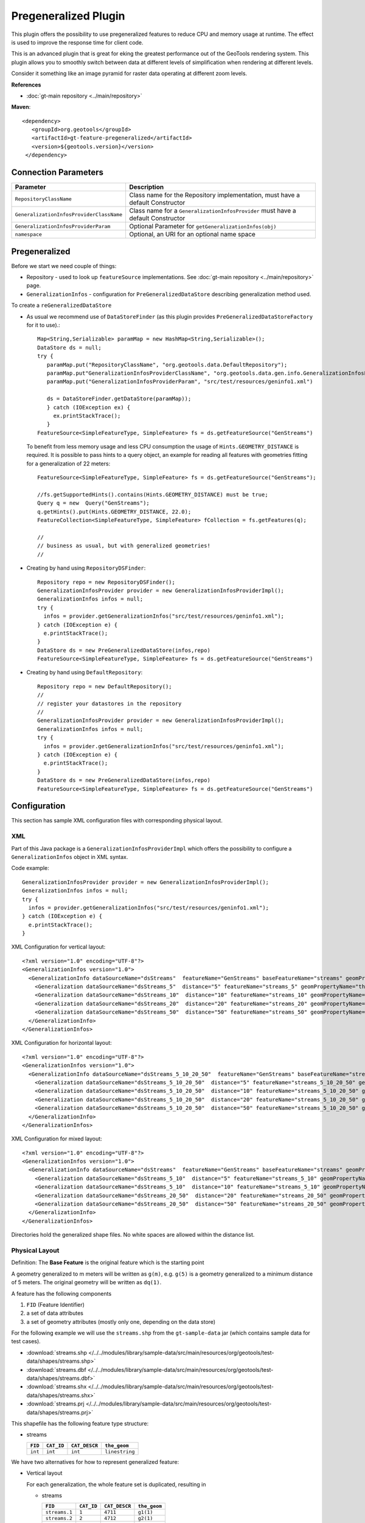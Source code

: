 Pregeneralized Plugin
---------------------

This plugin offers the possibility to use pregeneralized features to reduce CPU and memory
usage at runtime. The effect is used to improve the response time for client code.

This is an advanced plugin that is great for eking the greatest performance out of the GeoTools
rendering system. This plugin allows you to smoothly switch between data at different levels of
simplification when rendering at different levels.

Consider it something like an image pyramid for raster data operating at different zoom levels.

**References**

*  :doc:`gt-main repository <../main/repository>`

**Maven**::
   
   <dependency>
      <groupId>org.geotools</groupId>
      <artifactId>gt-feature-pregeneralized</artifactId>
      <version>${geotools.version}</version>
    </dependency>

Connection Parameters
^^^^^^^^^^^^^^^^^^^^^

+------------------------------------------+--------------------------------------------------------+
| Parameter                                | Description                                            |
+==========================================+========================================================+
| ``RepositoryClassName``                  | Class name for the Repository implementation,          |
|                                          | must have a default Constructor                        |
+------------------------------------------+--------------------------------------------------------+
| ``GeneralizationInfosProviderClassName`` | Class name for a ``GeneralizationInfosProvider``       |
|                                          | must have a default Constructor                        |
+------------------------------------------+--------------------------------------------------------+
| ``GeneralizationInfosProviderParam``     | Optional Parameter for ``getGeneralizationInfos(obj)`` |
+------------------------------------------+--------------------------------------------------------+
| ``namespace``                            | Optional, an URI for an optional name space            |
+------------------------------------------+--------------------------------------------------------+

Pregeneralized
^^^^^^^^^^^^^^

Before we start we need couple of things:

* Repository - used to look up ``featureSource`` implementations. See :doc:`gt-main repository <../main/repository>` page.
* ``GeneralizationInfos`` - configuration for ``PreGeneralizedDataStore`` describing generalization method used.

To create a ``reGeneralizedDataStore``

* As usual we recommend use of ``DataStoreFinder`` (as this plugin provides ``PreGeneralizedDataStoreFactory`` for it to use).::
    
    Map<String,Serializable> paramMap = new HashMap<String,Serializable>();
    DataStore ds = null;
    try {
       paramMap.put("RepositoryClassName", "org.geotools.data.DefaultRepository");
       paramMap.put"GeneralizationInfosProviderClassName", "org.geotools.data.gen.info.GeneralizationInfosProviderImpl");
       paramMap.put("GeneralizationInfosProviderParam", "src/test/resources/geninfo1.xml")
    
       ds = DataStoreFinder.getDataStore(paramMap));
       } catch (IOException ex) {
         ex.printStackTrace();
       }
    FeatureSource<SimpleFeatureType, SimpleFeature> fs = ds.getFeatureSource("GenStreams")
  
  To benefit from less memory usage and less CPU consumption the usage of
  ``Hints.GEOMETRY_DISTANCE`` is required. It is possible to pass hints to a
  query object, an example for reading all features with geometries fitting
  for a generalization of 22 meters::
    
    FeatureSource<SimpleFeatureType, SimpleFeature> fs = ds.getFeatureSource("GenStreams");
    
    //fs.getSupportedHints().contains(Hints.GEOMETRY_DISTANCE) must be true;
    Query q = new  Query("GenStreams");
    q.getHints().put(Hints.GEOMETRY_DISTANCE, 22.0);
    FeatureCollection<SimpleFeatureType, SimpleFeature> fCollection = fs.getFeatures(q);
    
    //
    // business as usual, but with generalized geometries!
    //

* Creating by hand using ``RepositoryDSFinder``::
    
    Repository repo = new RepositoryDSFinder();
    GeneralizationInfosProvider provider = new GeneralizationInfosProviderImpl();
    GeneralizationInfos infos = null;
    try {
      infos = provider.getGeneralizationInfos("src/test/resources/geninfo1.xml");
    } catch (IOException e) {
      e.printStackTrace();
    }
    DataStore ds = new PreGeneralizedDataStore(infos,repo)
    FeatureSource<SimpleFeatureType, SimpleFeature> fs = ds.getFeatureSource("GenStreams")

* Creating by hand using ``DefaultRepository``::
    
    Repository repo = new DefaultRepository();
    //
    // register your datastores in the repository
    //
    GeneralizationInfosProvider provider = new GeneralizationInfosProviderImpl();
    GeneralizationInfos infos = null;
    try {
      infos = provider.getGeneralizationInfos("src/test/resources/geninfo1.xml");
    } catch (IOException e) {
      e.printStackTrace();
    }
    DataStore ds = new PreGeneralizedDataStore(infos,repo)
    FeatureSource<SimpleFeatureType, SimpleFeature> fs = ds.getFeatureSource("GenStreams")

Configuration
^^^^^^^^^^^^^

This section has sample XML configuration files with corresponding physical layout.

XML
'''

Part of this Java package is a ``GeneralizationInfosProviderImpl`` which offers the possibility to configure a ``GeneralizationInfos`` object in XML syntax.

Code example::
  
  GeneralizationInfosProvider provider = new GeneralizationInfosProviderImpl();
  GeneralizationInfos infos = null;
  try {
    infos = provider.getGeneralizationInfos("src/test/resources/geninfo1.xml");
  } catch (IOException e) {
    e.printStackTrace();
  }

XML Configuration for vertical layout::
  
  <?xml version="1.0" encoding="UTF-8"?>
  <GeneralizationInfos version="1.0">
    <GeneralizationInfo dataSourceName="dsStreams"  featureName="GenStreams" baseFeatureName="streams" geomPropertyName="the_geom">
      <Generalization dataSourceName="dsStreams_5"  distance="5" featureName="streams_5" geomPropertyName="the_geom"/>
      <Generalization dataSourceName="dsStreams_10"  distance="10" featureName="streams_10" geomPropertyName="the_geom"/>
      <Generalization dataSourceName="dsStreams_20"  distance="20" featureName="streams_20" geomPropertyName="the_geom"/>
      <Generalization dataSourceName="dsStreams_50"  distance="50" featureName="streams_50" geomPropertyName="the_geom"/>
    </GeneralizationInfo>
  </GeneralizationInfos>

XML Configuration for horizontal layout::
  
  <?xml version="1.0" encoding="UTF-8"?>
  <GeneralizationInfos version="1.0">
    <GeneralizationInfo dataSourceName="dsStreams_5_10_20_50"  featureName="GenStreams" baseFeatureName="streams_5_10_20_50" geomPropertyName="the_geom">
      <Generalization dataSourceName="dsStreams_5_10_20_50"  distance="5" featureName="streams_5_10_20_50" geomPropertyName="the_geom5"/>
      <Generalization dataSourceName="dsStreams_5_10_20_50"  distance="10" featureName="streams_5_10_20_50" geomPropertyName="the_geom10"/>
      <Generalization dataSourceName="dsStreams_5_10_20_50"  distance="20" featureName="streams_5_10_20_50" geomPropertyName="the_geom20"/>
      <Generalization dataSourceName="dsStreams_5_10_20_50"  distance="50" featureName="streams_5_10_20_50" geomPropertyName="the_geom50"/>
    </GeneralizationInfo>
  </GeneralizationInfos>

XML Configuration for mixed layout::
  
  <?xml version="1.0" encoding="UTF-8"?>
  <GeneralizationInfos version="1.0">
    <GeneralizationInfo dataSourceName="dsStreams"  featureName="GenStreams" baseFeatureName="streams" geomPropertyName="the_geom">
      <Generalization dataSourceName="dsStreams_5_10"  distance="5" featureName="streams_5_10" geomPropertyName="the_geom"/>
      <Generalization dataSourceName="dsStreams_5_10"  distance="10" featureName="streams_5_10" geomPropertyName="the_geom2"/>
      <Generalization dataSourceName="dsStreams_20_50"  distance="20" featureName="streams_20_50" geomPropertyName="the_geom"/>
      <Generalization dataSourceName="dsStreams_20_50"  distance="50" featureName="streams_20_50" geomPropertyName="the_geom2"/>
    </GeneralizationInfo>
  </GeneralizationInfos>

Directories hold the generalized shape files. No white spaces are allowed within the distance list.

Physical Layout
'''''''''''''''

Definition: The **Base Feature** is the original feature which is the starting point

A geometry generalized to m meters will be written as ``g(m)``, e.g. ``g(5)`` is a
geometry generalized to a minimum distance of 5 meters. The original geometry will
be written as ``dq(1)``.

A feature has the following components

1. ``FID`` (Feature Identifier)
2. a set of data attributes
3. a set of geometry attributes (mostly only one, depending on the data store)

For the following example we will use the ``streams.shp`` from the ``gt-sample-data`` jar (which contains sample data for test cases).

* :download:`streams.shp </../../modules/library/sample-data/src/main/resources/org/geotools/test-data/shapes/streams.shp>`
* :download:`streams.dbf </../../modules/library/sample-data/src/main/resources/org/geotools/test-data/shapes/streams.dbf>`
* :download:`streams.shx </../../modules/library/sample-data/src/main/resources/org/geotools/test-data/shapes/streams.shx>`
* :download:`streams.prj </../../modules/library/sample-data/src/main/resources/org/geotools/test-data/shapes/streams.prj>`

This shapefile has the following feature type structure:

* streams
  
  +---------+------------+---------------+----------------+
  | ``FID`` | ``CAT_ID`` | ``CAT_DESCR`` | ``the_geom``   |
  +=========+============+===============+================+
  | ``int`` | ``int``    | ``int``       | ``linestring`` |
  +---------+------------+---------------+----------------+

We have two alternatives for how to represent generalized feature:

* Vertical layout
  
  For each generalization, the whole feature set is duplicated, resulting in
  
  * streams
    
    +---------------+------------+---------------+----------------+
    | ``FID``       | ``CAT_ID`` | ``CAT_DESCR`` | ``the_geom``   |
    +===============+============+===============+================+
    | ``streams.1`` | ``1``      | ``4711``      | ``g1(1)``      |
    +---------------+------------+---------------+----------------+
    | ``streams.2`` | ``2``      | ``4712``      | ``g2(1)``      |
    +---------------+------------+---------------+----------------+
    | ...           | ...        | ...           | ..             |
    +---------------+------------+---------------+----------------+
  
  * streams_5
    
    +---------------+------------+---------------+----------------+
    | ``FID``       | ``CAT_ID`` | ``CAT_DESCR`` | ``the_geom``   |
    +===============+============+===============+================+
    | ``streams.1`` | ``1``      | ``4711``      | ``g1(5)``      |
    +---------------+------------+---------------+----------------+
    | ``streams.2`` | ``2``      | ``4712``      | ``g2(5)``      |
    +---------------+------------+---------------+----------------+
    | ...           | ...        | ...           | ..             |
    +---------------+------------+---------------+----------------+
  
  * streams_10
    
    +---------------+------------+---------------+----------------+
    | ``FID``       | ``CAT_ID`` | ``CAT_DESCR`` | ``the_geom``   |
    +===============+============+===============+================+
    | ``streams.1`` | ``1``      | ``4711``      | ``g1(10)``     |
    +---------------+------------+---------------+----------------+
    | ``streams.2`` | ``2``      | ``4712``      | ``g2(10)``     |
    +---------------+------------+---------------+----------------+
    | ...           | ...        | ...           | ..             |
    +---------------+------------+---------------+----------------+
  
  * streams_20
    
    +---------------+------------+---------------+----------------+
    | ``FID``       | ``CAT_ID`` | ``CAT_DESCR`` | ``the_geom``   |
    +===============+============+===============+================+
    | ``streams.1`` | ``1``      | ``4711``      | ``g1(20)``     |
    +---------------+------------+---------------+----------------+
    | ``streams.2`` | ``2``      | ``4712``      | ``g2(20)``     |
    +---------------+------------+---------------+----------------+
    | ...           | ...        | ...           | ..             |
    +---------------+------------+---------------+----------------+

  * streams_50
    
    +---------------+------------+---------------+----------------+
    | ``FID``       | ``CAT_ID`` | ``CAT_DESCR`` | ``the_geom``   |
    +===============+============+===============+================+
    | ``streams.1`` | ``1``      | ``4711``      | ``g1(50)``     |
    +---------------+------------+---------------+----------------+
    | ``streams.2`` | ``2``      | ``4712``      | ``g2(50)``     |
    +---------------+------------+---------------+----------------+
    | ...           | ...        | ...           | ..             |
    +---------------+------------+---------------+----------------+

    
    The only difference between these 5 feature sets are the geometries,
    which are generalized by 5,10,20 and 50 meters respectively.
    
    As you can see this approach results in a fair amount of duplication.
    
    * ``GenStreams``
      
      A new Feature feature type is hiding all other features and using them
      dependent on the GEOMETRY_DISTANCE hint.
      
      +---------+------------+---------------+----------------+
      | ``FID`` | ``CAT_ID`` | ``CAT_DESCR`` | ``the_geom``   |
      +=========+============+===============+================+
      | ``int`` | ``int``    | ``int``       | ``linestring`` |
      +---------+------------+---------------+----------------+
    
    The disadvantage is the duplication of all attribute values for each
    generalization. If the features are stored as shape files, there is no
    other alternative because shape files allow only one geometry.
    
    Storing the features in a database offers the possibility to use SQL views
    to avoiding this redundancy.

  * Horizontal layout
    
    The generalized geometries were added as additional attributes.
    
    * streams
      
    +---------------+------------+---------------+--------------+----------------+-----------------+-----------------+----------------+
    | ``FID``       | ``CAT_ID`` | ``CAT_DESCR`` | ``the_geom`` | ``the_geom_5`` | ``the_geom_10`` | ``the_geom_20`` | ``the_geom50`` |
    +===============+============+===============+==============+================+=================+=================+================+
    | ``streams.1`` | ``1``      | ``4711``      | ``g1(1)``    | ``g1(5)``      | ``g1(10)``      | ``g1(20)``      | ``g1(5)``      |
    +---------------+------------+---------------+--------------+----------------+-----------------+-----------------+----------------+
    | ``streams.2`` | ``2``      | ``4712``      | ``g2(1)``    | ``g2(5)``      | ``g2(10)``      | ``g2(20)``      | ``g2(5)``      |
    +---------------+------------+---------------+--------------+----------------+-----------------+-----------------+----------------+
    | ...           | ...        | ...           | ...          | ...            | ...             | ...             | ...            |
    +---------------+------------+---------------+--------------+----------------+-----------------+-----------------+----------------+
  
  * ``GenStreams``
    
    Again, there is a new feature
    
    +---------+------------+---------------+----------------+
    | ``FID`` | ``CAT_ID`` | ``CAT_DESCR`` | ``the_geom``   |
    +=========+============+===============+================+
    | ``int`` | ``int``    | ``int``       | ``linestring`` |
    +---------+------------+---------------+----------------+
    
    The generalized geometry attributes are hidden and are not part of the
    ``GenStreams`` feature type.
  
* Mixed layout
  
  A combination of horizontal and vertical design
  
  * streams
    
    +---------------+------------+---------------+----------------+
    | ``FID``       | ``CAT_ID`` | ``CAT_DESCR`` | ``the_geom``   |
    +===============+============+===============+================+
    | ``streams.1`` | ``1``      | ``4711``      | ``g1(1)``      |
    +---------------+------------+---------------+----------------+
    | ``streams.2`` | ``2``      | ``4712``      | ``g2(1)``      |
    +---------------+------------+---------------+----------------+
    | ...           | ...        | ...           | ..             |
    +---------------+------------+---------------+----------------+
  
  * streams_5_10
    
    +---------------+------------+---------------+----------------+-----------------+
    | ``FID``       | ``CAT_ID`` | ``CAT_DESCR`` | ``the_geom_5`` | ``the_geom_10`` |
    +===============+============+===============+================+=================+
    | ``streams.1`` | ``1``      | ``4711``      | ``g1(5)``      | ``g1(10)``      |
    +---------------+------------+---------------+----------------+-----------------+
    | ``streams.2`` | ``2``      | ``4712``      | ``g2(5)``      | ``g2(10)``      |
    +---------------+------------+---------------+----------------+-----------------+
    | ...           | ...        | ...           | ..             | ..              |
    +---------------+------------+---------------+----------------+-----------------+
  
  * streams_20_50
    
    +---------------+------------+---------------+-----------------+-----------------+
    | ``FID``       | ``CAT_ID`` | ``CAT_DESCR`` | ``the_geom_20`` | ``the_geom_50`` |
    +===============+============+===============+=================+=================+
    | ``streams.1`` | ``1``      | ``4711``      | ``g1(20)``      | ``g1(50)``      |
    +---------------+------------+---------------+-----------------+-----------------+
    | ``streams.2`` | ``2``      | ``4712``      | ``g2(20)``      | ``g2(50)``      |
    +---------------+------------+---------------+-----------------+-----------------+
    | ...           | ...        | ...           | ...             | ...             | 
    +---------------+------------+---------------+-----------------+-----------------+
  
  * ``GenStreams``
    
    +---------+------------+---------------+----------------+
    | ``FID`` | ``CAT_ID`` | ``CAT_DESCR`` | ``the_geom``   |
    +=========+============+===============+================+
    | ``int`` | ``int``    | ``int``       | ``linestring`` |
    +---------+------------+---------------+----------------+
    
    Independent of the physical layout used, the feature type of ``GenStreams``
    is always the same. All other feature types are not visible and are
    called back end features.

Toolbox
^^^^^^^

Included in this packages is a command line utility. Locate the jar file, the name is 
``gt-feature-pregeneralized-<version>.jar`` Assuming the version is ``2.5-SNAPSHOT``, call with::
  
  java -jar gt-feature-pregeneralized-2.5-SNAPSHOT.jar 

* Validating the XML configuration file
  
  You can validate your XML configuration file with::
    
    java -jar gt-feature-pregeneralized-2.5-SNAPSHOT.jar validate myconfig.xml
  
* Create pregeneralized geometries for shape files
  
  Creating generalized versions for a shape file which can be used for a vertical layout.::
    
    java -jar gt-feature-pregeneralized-2.5-SNAPSHOT.jar generalize streams.shp targetDir 15.0,30
  
  In the above example the parameters are:
  
  * ``streams.shp``
    The source shape file
  * ``targetDir``
    The directory where to store the generalized shape files
  * ``15.0,30``
    A comma separated list of distances (integer or doubles, decimal separator is ".").
  
  This example would generate a sub-directory ``15.0`` and a sub directory
  ``30`` in the target directory. 

Background
^^^^^^^^^^

* Motivation
  
  Spatial features have a least one geometry, which mostly contains a large number of points.
  As an example, the border of Austria (which is a small country) is a polygon constructed
  from 380,000 points.
  
  Drawing this border on a screen with a resolution of 1280x1024 will draw each pixel many,many times.
  The same holds true for printing on a sheet of paper.
  
  The idea is to generalize this geometry, saying it is sufficient to have a minimum distance of 500
  meters between 2 Points of the polygon. This generalized geometry has still enough points to be drawn on the screen or on a sheet of paper.

* Idea
  
  The idea is to have a data store / feature source / feature reader implementation which acts as wrapper
  for the original features and their generalized geometries. Additionally there is a new
  ``Hint`` ``GEOMETRY_DISTANCE`` which has a value for the minimum distance between two points required.
  
  This ``Hint`` can be passed within the ``Query`` object.
  
  The wrapper itself behaves like the original object, except returning geometries dependent on the
  new hint. If no hint is given, the original geometries are returned.

* Relationship between ``GEOMETRY_DISTANCE`` and generalized geometries
  
  Assume the original geometries have an accuracy of 1 meter and we have generalizations for all
  geometries with 5m, 10m, 20m and 50m.
  
  =============================== =====================================
  Requested Distance (``dist``)   Returned geometry 
  =============================== =====================================
  ``dist``  < 5                   original geometry 
  5 <= ``dist`` < 10              geometry generalized to 5 m 
  10 <= ``dist`` < 20             geometry generalized to 10 m 
  20 <= ``dist`` < 50             geometry generalized to 20 m 
  50 <= ``dist``                  geometry generalized to 50 m 
  =============================== =====================================

* Conclusion
  
  The focus of this module is to support the transparent handling of generalized geometries.
  There is no restriction how the ``GeneralizationInfos`` object is build and how the needed data
  stores are found.
  
  The two interfaces
  
  * ``org.geotools.api.data.Repository``
  * ``org.geotools.data.gen.info.GeneralizationInfosProvider``
  
  Allow special implementations to be plugged in. As an example, a ``GeneralizationInfosProvider``
  implementation can build the configuration data from a jdbc database, getting as parameter a JNDI 
  name.
  
  Once again, modification of pregeneralized features is **NOT** possible.

DataStructure
^^^^^^^^^^^^^

Internally the following data structure is set up.


.. image:: /images/pregeneralized.PNG

GeneralizationInfos
'''''''''''''''''''
Each ``PreGeneralizedDataStore`` has exactly one object of type ``GeneralizationInfos``.

``GeneralizationInfos`` holds a collection of ``GeneralizationInfo`` objects. The
size of this collection is equal to the number of ``PreGeneralizedFeatureSource`` objects
contained in the data store.

* ``infoMap`` - mapping from names of generalized features to the corresponding ``GeneralizationInfo`` objects
* ``dataSourceName`` - Optional, default data source location for all ``GeneralizationInfo`` objects
* ``dataSourceNameSpace`` - Optional, name space for the default data source location

GeneralizationInfo
'''''''''''''''''''
A ``GeneralizationInfo`` holds the configuration information for one feature type and his generalized geometries.

* ``featureName`` - Name of the generalized feature (``GenStreams``)
* ``baseFeatureName`` - Name of the base feature (``streams``)
* ``geomPropertyName`` - Name of the geometry attribute in the base feature (``the_geom``)
* ``generalizations`` - Collection of ``org.geotools.data.gen.Generalization`` objects
* ``dataSourceName`` - Location of the data source for the base ``Feature`` (URL of shape file)
  If no location is given, use location from ``GeneralizationInfos`` parent object.
* ``dataSourceNameSpace`` - Optional, name space for the ``dataSourceName``

Generalization
''''''''''''''
A ``Generalization`` object belongs to a ``GeneralizationInfo`` object and holds information for geometries
generalized to a given distance.

* ``distance`` - The generalization distance
* ``featureName`` - The name of the feature containing these geometries (``streams_5_10``)
* ``geomPropertyName`` - The name of the geometry property (``the_geom_5``)
* ``dataSourceName`` - Optional, if not specified,  ``dataSoureName`` from the ``GeneralizationInfo`` parent object is used.
* ``dataSourceNameSpace`` - Optional, name space for the ``dataSourceName``

Repository
^^^^^^^^^^

Prior to creating a pregeneralized data store an object implementing the interface
Repository is needed. This class is document in :doc:`gt-main repository <../main/repository>` page.

For ``PregeneralizedDataStore`` this interface has one important method

* ``public DataStore dataStore(Name name)``
  
  A Name object has a local name and a namespace (which could be null).

The local name corresponds to the ``dataSoureName`` property in the ``GeneralizationInfos``,
``GeneralizationInfo`` and ``Generalization`` objects. The same holds true for the namespace parameter
and the ``dataSourceNameSpace`` property.

The content of the ``dataSourceName`` could be a registered name for a datastore (of course)
or an URL to a shape file,an URL to a property file containing connect parameters for a
database or anything else. It depends on the implementation of the Repository interface.

Included in this package is an implementation ``org.getotools.data.gen.DSFinderRepository``,
which interprets a ``dataSoureName`` ending with ``.shp`` or ``.SHP`` as location of a shape file
and anything else as a property file. This implementation will use the GeoTools 
``DataStoreFinder.getDataStore(Map params)`` method to find the needed data store.

Another existing Implementation is ``org.geotools.data.DefaultRepository`` which is useful
for creating the data stores in the application and registering them with the corresponding names.

